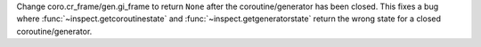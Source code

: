 Change coro.cr_frame/gen.gi_frame to return ``None`` after the coroutine/generator has been closed.
This fixes a bug where :func:`~inspect.getcoroutinestate` and :func:`~inspect.getgeneratorstate`
return the wrong state for a closed coroutine/generator.
